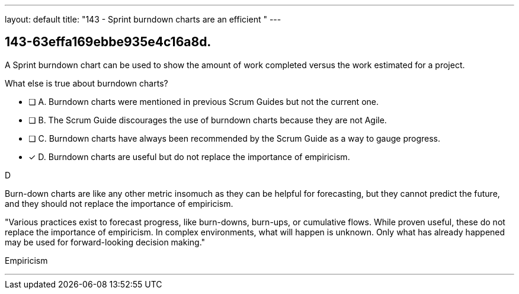 ---
layout: default 
title: "143 - Sprint burndown charts are an efficient "
---


[#question]
== 143-63effa169ebbe935e4c16a8d.

****

[#query]
--
A Sprint burndown chart can be used to show the amount of work completed versus the work estimated for a project. 

What else is true about burndown charts?
--

[#list]
--
* [ ] A. Burndown charts were mentioned in previous Scrum Guides but not the current one.
* [ ] B. The Scrum Guide discourages the use of burndown charts because they are not Agile.
* [ ] C. Burndown charts have always been recommended by the Scrum Guide as a way to gauge progress.
* [*] D. Burndown charts are useful but do not replace the importance of empiricism.

--
****

[#answer]
D

[#explanation]
--
Burn-down charts are like any other metric insomuch as they can be helpful for forecasting, but they cannot predict the future, and they should not replace the importance of empiricism.

"Various practices exist to forecast progress, like burn-downs, burn-ups, or cumulative flows. While proven useful, these do not replace the importance of empiricism. In complex environments, what will happen is unknown. Only what has already happened may be used for forward-looking decision making."
--

[#ka]
Empiricism

'''

